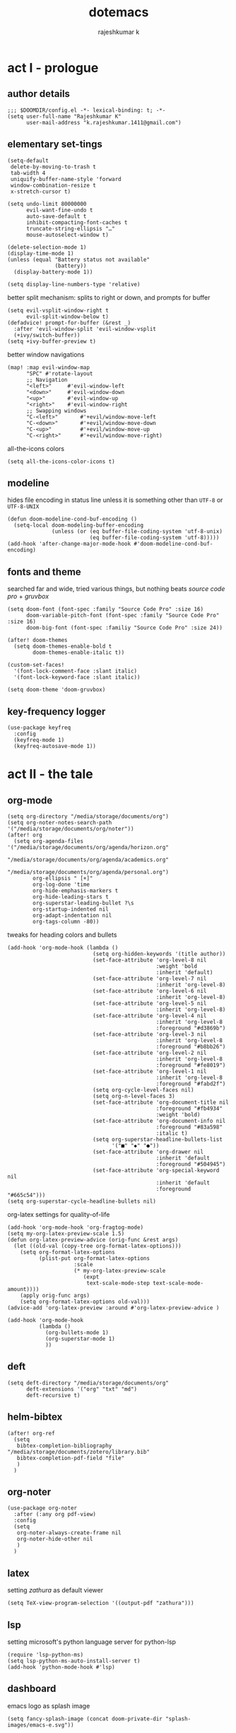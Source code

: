 #+title:dotemacs
#+author:rajeshkumar k
#+property: header-args :tangle config.el
#+startup: overview

* act I - prologue
** author details
#+begin_src elisp
;;; $DOOMDIR/config.el -*- lexical-binding: t; -*-
(setq user-full-name "Rajeshkumar K"
      user-mail-address "k.rajeshkumar.1411@gmail.com")
#+end_src

** elementary set-tings
#+begin_src elisp
(setq-default
 delete-by-moving-to-trash t
 tab-width 4
 uniquify-buffer-name-style 'forward
 window-combination-resize t
 x-stretch-cursor t)

(setq undo-limit 80000000
      evil-want-fine-undo t
      auto-save-default t
      inhibit-compacting-font-caches t
      truncate-string-ellipsis "…"
      mouse-autoselect-window t)

(delete-selection-mode 1)
(display-time-mode 1)
(unless (equal "Battery status not available"
               (battery))
  (display-battery-mode 1))

(setq display-line-numbers-type 'relative)
#+end_src

better split mechanism: splits to right or down, and prompts for buffer
#+begin_src elisp
(setq evil-vsplit-window-right t
      evil-split-window-below t)
(defadvice! prompt-for-buffer (&rest _)
  :after 'evil-window-split 'evil-window-vsplit
  (+ivy/switch-buffer))
(setq +ivy-buffer-preview t)
#+end_src

better window navigations
#+begin_src elisp
(map! :map evil-window-map
      "SPC" #'rotate-layout
      ;; Navigation
      "<left>"     #'evil-window-left
      "<down>"     #'evil-window-down
      "<up>"       #'evil-window-up
      "<right>"    #'evil-window-right
      ;; Swapping windows
      "C-<left>"       #'+evil/window-move-left
      "C-<down>"       #'+evil/window-move-down
      "C-<up>"         #'+evil/window-move-up
      "C-<right>"      #'+evil/window-move-right)
#+end_src

all-the-icons colors
#+begin_src elisp
(setq all-the-icons-color-icons t)
#+end_src

** modeline
hides file encoding in status line unless it is something other than
~UTF-8~ or ~UTF-8-UNIX~
#+begin_src elisp
(defun doom-modeline-cond-buf-encoding ()
  (setq-local doom-modeling-buffer-encoding
              (unless (or (eq buffer-file-coding-system 'utf-8-unix)
                          (eq buffer-file-coding-system 'utf-8)))))
(add-hook 'after-change-major-mode-hook #'doom-modeline-cond-buf-encoding)
#+end_src

** fonts and theme
searched far and wide, tried various things, but nothing beats /source code pro/ +
/gruvbox/
#+begin_src elisp
(setq doom-font (font-spec :family "Source Code Pro" :size 16)
      doom-variable-pitch-font (font-spec :family "Source Code Pro" :size 16)
      doom-big-font (font-spec :familiy "Source Code Pro" :size 24))

(after! doom-themes
  (setq doom-themes-enable-bold t
        doom-themes-enable-italic t))

(custom-set-faces!
  '(font-lock-comment-face :slant italic)
  '(font-lock-keyword-face :slant italic))

(setq doom-theme 'doom-gruvbox)
#+end_src

** key-frequency logger
#+begin_src elisp
(use-package keyfreq
  :config
  (keyfreq-mode 1)
  (keyfreq-autosave-mode 1))
#+end_src

* act II - the tale
** org-mode
#+begin_src elisp
(setq org-directory "/media/storage/documents/org")
(setq org-noter-notes-search-path '("/media/storage/documents/org/noter"))
(after! org
  (setq org-agenda-files '("/media/storage/documents/org/agenda/horizon.org"
                           "/media/storage/documents/org/agenda/academics.org"
                           "/media/storage/documents/org/agenda/personal.org")
        org-ellipsis " [+]"
        org-log-done 'time
        org-hide-emphasis-markers t
        org-hide-leading-stars t
        org-superstar-leading-bullet ?\s
        org-startup-indented nil
        org-adapt-indentation nil
        org-tags-column -80))
#+end_src

tweaks for heading colors and bullets
#+begin_src elisp
(add-hook 'org-mode-hook (lambda ()
                           (setq org-hidden-keywords '(title author))
                           (set-face-attribute 'org-level-8 nil
                                               :weight 'bold
                                               :inherit 'default)
                           (set-face-attribute 'org-level-7 nil
                                               :inherit 'org-level-8)
                           (set-face-attribute 'org-level-6 nil
                                               :inherit 'org-level-8)
                           (set-face-attribute 'org-level-5 nil
                                               :inherit 'org-level-8)
                           (set-face-attribute 'org-level-4 nil
                                               :inherit 'org-level-8
                                               :foreground "#d3869b")
                           (set-face-attribute 'org-level-3 nil
                                               :inherit 'org-level-8
                                               :foreground "#b8bb26")
                           (set-face-attribute 'org-level-2 nil
                                               :inherit 'org-level-8
                                               :foreground "#fe8019")
                           (set-face-attribute 'org-level-1 nil
                                               :inherit 'org-level-8
                                               :foreground "#fabd2f")
                           (setq org-cycle-level-faces nil)
                           (setq org-n-level-faces 3)
                           (set-face-attribute 'org-document-title nil
                                               :foreground "#fb4934"
                                               :weight 'bold)
                           (set-face-attribute 'org-document-info nil
                                               :foreground "#83a598"
                                               :italic t)
                           (setq org-superstar-headline-bullets-list
                                 '("■" "◆" "●"))
                           (set-face-attribute 'org-drawer nil
                                               :inherit 'default
                                               :foreground "#504945")
                           (set-face-attribute 'org-special-keyword nil
                                               :inherit 'default
                                               :foreground "#665c54")))
(setq org-superstar-cycle-headline-bullets nil)
#+end_src

org-latex settings for quality-of-life
#+begin_src elisp
(add-hook 'org-mode-hook 'org-fragtog-mode)
(setq my-org-latex-preview-scale 1.5)
(defun org-latex-preview-advice (orig-func &rest args)
  (let ((old-val (copy-tree org-format-latex-options)))
    (setq org-format-latex-options
          (plist-put org-format-latex-options
                     :scale
                     (* my-org-latex-preview-scale
                        (expt
                         text-scale-mode-step text-scale-mode-amount))))
    (apply orig-func args)
    (setq org-format-latex-options old-val)))
(advice-add 'org-latex-preview :around #'org-latex-preview-advice )

(add-hook 'org-mode-hook
          (lambda ()
            (org-bullets-mode 1)
            (org-superstar-mode 1)
            ))
#+end_src

** deft
#+begin_src elisp
(setq deft-directory "/media/storage/documents/org"
      deft-extensions '("org" "txt" "md")
      deft-recursive t)
#+end_src

** helm-bibtex
#+begin_src elisp
(after! org-ref
  (setq
   bibtex-completion-bibliography "/media/storage/documents/zotero/library.bib"
   bibtex-completion-pdf-field "file"
   )
  )
#+end_src

** org-noter
#+begin_src elisp
(use-package org-noter
  :after (:any org pdf-view)
  :config
  (setq
   org-noter-always-create-frame nil
   org-noter-hide-other nil
   )
  )
#+end_src

** latex
setting /zathura/ as default viewer
#+begin_src elisp
(setq TeX-view-program-selection '((output-pdf "zathura")))
#+end_src

** lsp
setting microsoft's python language server for python-lsp
#+begin_src elisp
(require 'lsp-python-ms)
(setq lsp-python-ms-auto-install-server t)
(add-hook 'python-mode-hook #'lsp)
#+end_src

** dashboard
emacs logo as splash image
#+begin_src elisp
(setq fancy-splash-image (concat doom-private-dir "splash-images/emacs-e.svg"))
#+end_src

simplify the dashboard
#+begin_src elisp
(remove-hook '+doom-dashboard-functions #'doom-dashboard-widget-shortmenu)
(add-hook! '+doom-dashboard-mode-hook (hide-mode-line-mode 1) (hl-line-mode -1))
(setq-hook! '+doom-dashboard-mode-hook evil-normal-state-cursor (list nil))
#+end_src

ascii banner for terminal mode
#+begin_src elisp
(defun doom-dashboard-draw-ascii-emacs-banner-fn ()
  (let* ((banner

          '("  ▄▄▄   ▄▄▄▄▄   ▄▄▄    ▄▄▄    ▄▄▄  "
            " █▀  █  █ █ █  ▀   █  █▀  ▀  █   ▀ "
            " █▀▀▀▀  █ █ █  ▄▀▀▀█  █       ▀▀▀▄ "
            " ▀█▄▄▀  █ █ █  ▀▄▄▀█  ▀█▄▄▀  ▀▄▄▄▀ "))
         (longest-line (apply #'max (mapcar #'length banner))))
    (put-text-property
     (point)
     (dolist (line banner (point))
       (insert (+doom-dashboard--center
                +doom-dashboard--width
                (concat
                 line (make-string (max 0 (- longest-line (length line)))
                                   32)))
               "\n"))
     'face 'doom-dashboard-banner)))

(unless (display-graphic-p) ; for some reason this messes up the graphical splash screen atm
  (setq +doom-dashboard-ascii-banner-fn #'doom-dashboard-draw-ascii-emacs-banner-fn))
#+end_src

** grammar
disable all modes by default, use when necessary
#+begin_src elisp
(setq writegood-mode nil)
(setq spell-fu-mode 0)
#+end_src

* act III - epilogue
** make doom fast again
#+begin_src elisp
(add-to-list 'default-frame-alist '(inhibit-double-buffering . t))
#+end_src

** tangle on save
automatically tangles code on save only when it is dotemacs.org
#+begin_src elisp
(add-hook 'org-mode-hook
          (lambda ()
            (if (and (stringp buffer-file-name)
                     (string-match "/home/rajeshkumar/.config/doom/dotemacs.org"
                                   buffer-file-name))
                (add-hook 'after-save-hook #'org-babel-tangle
                          :append :local))))
#+end_src
